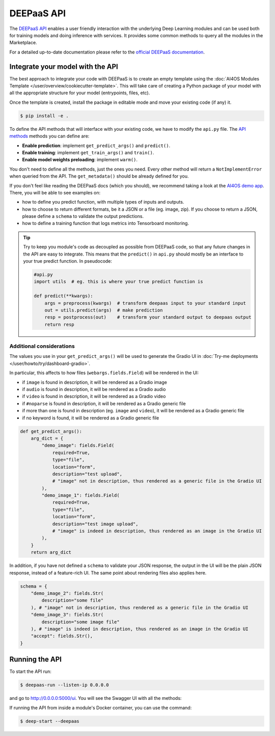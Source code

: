 DEEPaaS API
===========

The `DEEPaaS API <https://github.com/ai4os/DEEPaaS>`__ enables a user friendly interaction with the underlying Deep
Learning modules and can be used both for training models and doing inference with services.
It provides some common methods to query all the modules in the Marketplace.

For a detailed up-to-date documentation please refer to the `official DEEPaaS documentation <https://docs.ai4eosc.eu/projects/deepaas/en/stable/>`_.


Integrate your model with the API
---------------------------------

The best approach to integrate your code with DEEPaaS is to create an empty template
using the :doc:`AI4OS Modules Template </user/overview/cookiecutter-template>`.
This will take care of creating a Python package of your model with all the appropriate
structure for your model (entrypoints, files, etc).

Once the template is created, install the package in editable mode and move your existing
code (if any) it.

.. code-block:: console

    $ pip install -e .

To define the API methods that will interface with your existing code, we have to
modify the ``api.py`` file.
The `API methods <https://docs.ai4eosc.eu/projects/deepaas/en/stable/user/v2-api.html>`__
methods you can define are:

* **Enable prediction**: implement ``get_predict_args()`` and ``predict()``.
* **Enable training**: implement ``get_train_args()`` and ``train()``.
* **Enable model weights preloading**: implement ``warm()``.

You don't need to define all the methods, just the ones you need.
Every other method will return a ``NotImplementError`` when  queried from the API.
The ``get_metadata()`` should be already defined for you.

If you don't feel like reading the DEEPaaS docs (which you should), we recommend taking
a look at the `AI4OS demo app <https://github.com/ai4os-hub/ai4os-demo-app/blob/master/ai4os_demo_app/api.py>`__.
There, you will be able to see examples on:

* how to define you predict function, with multiple types of inputs and outputs.
* how to choose to return different formats, be it a JSON or a file (eg. image, zip).
  If you choose to return a JSON, please define a ``schema`` to validate the output predictions.
* how to define a training function that logs metrics into Tensorboard monitoring.

.. tip::
    Try to keep you module's code as decoupled as possible from DEEPaaS code, so that
    any future changes in the API are easy to integrate.
    This means that the ``predict()`` in ``api.py`` should mostly be an interface to
    your true predict function. In pseudocode:

    .. code-block:: python

        #api.py
        import utils  # eg. this is where your true predict function is

        def predict(**kwargs):
            args = preprocess(kwargs)  # transform deepaas input to your standard input
            out = utils.predict(args)  # make prediction
            resp = postprocess(out)    # transform your standard output to deepaas output
            return resp


Additional considerations
^^^^^^^^^^^^^^^^^^^^^^^^^

The values you use in your ``get_predict_args()`` will be used to generate the Gradio UI in :doc:`Try-me deployments </user/howto/try/dashboard-gradio>`.

In particular, this affects to how files (``webargs.fields.Field``) will be rendered in the UI:

* if ``image`` is found in description, it will be rendered as a Gradio image
* if ``audio`` is found in description, it will be rendered as a Gradio audio
* if ``video`` is found in description, it will be rendered as a Gradio video
* if ``#noparse`` is found in description, it will be rendered as a Gradio generic file
* if more than one is found in description (eg. ``image`` and ``video``), it will be rendered as a Gradio generic file
* if no keyword is found, it will be rendered as a Gradio generic file

.. code-block:: python

    def get_predict_args():
        arg_dict = {
            "demo_image": fields.Field(
                required=True,
                type="file",
                location="form",
                description="test upload",
                # "image" not in description, thus rendered as a generic file in the Gradio UI
            ),
            "demo_image_1": fields.Field(
                required=True,
                type="file",
                location="form",
                description="test image upload",
                # "image" is indeed in description, thus rendered as an image in the Gradio UI
            ),
        }
        return arg_dict

In addition, if you have not defined a ``schema`` to validate your JSON response, the output in the UI will be the plain JSON response, instead of a feature-rich UI.
The same point about rendering files also applies here.

.. code-block:: python

    schema = {
        "demo_image_2": fields.Str(
            description="some file"
        ), # "image" not in description, thus rendered as a generic file in the Gradio UI
        "demo_image_3": fields.Str(
            description="some image file"
        ), # "image" is indeed in description, thus rendered as an image in the Gradio UI
        "accept": fields.Str(),
    }


Running the API
---------------

To start the API run:

.. code-block:: console

    $ deepaas-run --listen-ip 0.0.0.0

and go to http://0.0.0.0:5000/ui. You will see the Swagger UI with all the methods:

.. image:: /_static/images/endpoints/deepaas.png
   :width: 500 px

If running the API from inside a module's Docker container, you can use the command:

.. code-block:: console

    $ deep-start --deepaas

